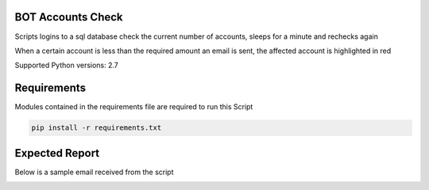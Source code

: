 BOT Accounts Check
=======================

Scripts logins to a sql database check the current number of accounts, sleeps for a minute and rechecks again

When a certain account is less than the required amount an email is sent, the affected account is highlighted in red

Supported Python versions: 2.7


Requirements
==============
Modules contained in the requirements file are required to run this Script

.. code-block:: bash

    pip install -r requirements.txt


Expected Report
===============

Below is a sample email received from the script


.. image:: https://github.com/KalicXing/bot-accounts/blob/main/images/report%20sample.png
